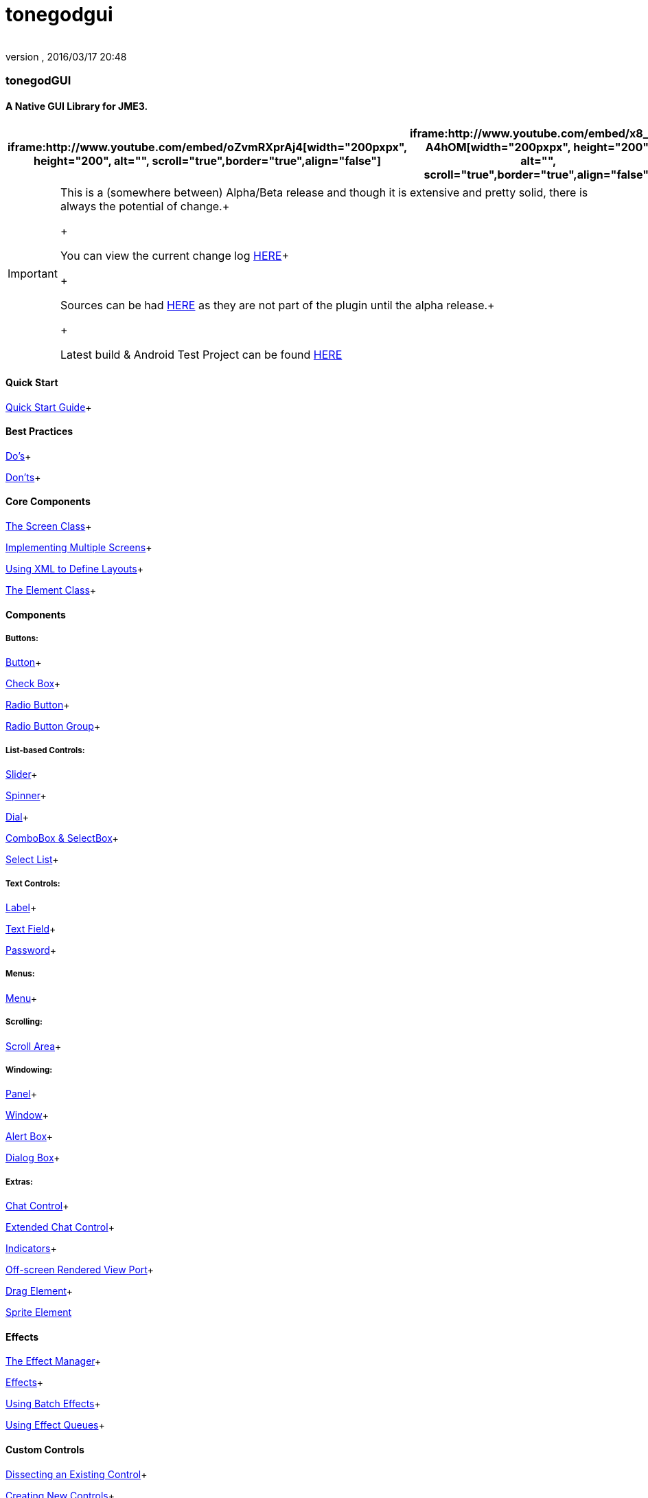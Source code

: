 = tonegodgui
:author: 
:revnumber: 
:revdate: 2016/03/17 20:48
:relfileprefix: ../../
:imagesdir: ../..
ifdef::env-github,env-browser[:outfilesuffix: .adoc]



=== tonegodGUI


==== A Native GUI Library for JME3.
[cols="2", options="header"]
|===

a| iframe:http://www.youtube.com/embed/oZvmRXprAj4[width="200pxpx", height="200", alt="", scroll="true",border="true",align="false"]
 
a| iframe:http://www.youtube.com/embed/x8_94-A4hOM[width="200pxpx", height="200", alt="", scroll="true",border="true",align="false"]
 

|===


[IMPORTANT]
====
This is a (somewhere between) Alpha/Beta release and though it is extensive and pretty solid, there is always the potential of change.+

+

You can view the current change log link:http://wiki.jmonkeyengine.org/doku.php/jme3:contributions:tonegodgui:changelog[HERE]+

+

Sources can be had link:http://code.google.com/p/tonegodgui/source/browse/[HERE] as they are not part of the plugin until the alpha release.+

+

Latest build & Android Test Project can be found link:https://sourceforge.net/projects/tonegodemitter/files/?source=navbar[HERE]
====




==== Quick Start

link:http://wiki.jmonkeyengine.org/doku.php/jme3:contributions:tonegodgui:quickstart[Quick Start Guide]+




==== Best Practices

link:http://wiki.jmonkeyengine.org/doku.php/jme3:contributions:tonegodgui:dos[Do's]+

link:http://wiki.jmonkeyengine.org/doku.php/jme3:contributions:tonegodgui:donts[Don'ts]+




==== Core Components

link:http://wiki.jmonkeyengine.org/doku.php/jme3:contributions:tonegodgui:screen[The Screen Class]+

link:http://wiki.jmonkeyengine.org/doku.php/jme3:contributions:tonegodgui:multiplescreens[Implementing Multiple Screens]+

link:http://wiki.jmonkeyengine.org/doku.php/jme3:contributions:tonegodgui:xmllayouts[Using XML to Define Layouts]+

link:http://wiki.jmonkeyengine.org/doku.php/jme3:contributions:tonegodgui:element[The Element Class]+




==== Components


===== Buttons:

link:http://wiki.jmonkeyengine.org/doku.php/jme3:contributions:tonegodgui:button[Button]+

link:http://wiki.jmonkeyengine.org/doku.php/jme3:contributions:tonegodgui:checkbox[Check Box]+

link:http://wiki.jmonkeyengine.org/doku.php/jme3:contributions:tonegodgui:radiobutton[Radio Button]+

link:http://wiki.jmonkeyengine.org/doku.php/jme3:contributions:tonegodgui:radiobuttongroup[Radio Button Group]+




===== List-based Controls:

link:http://wiki.jmonkeyengine.org/doku.php/jme3:contributions:tonegodgui:slider[Slider]+

link:http://wiki.jmonkeyengine.org/doku.php/jme3:contributions:tonegodgui:spinner[Spinner]+

link:http://wiki.jmonkeyengine.org/doku.php/jme3:contributions:tonegodgui:dial[Dial]+

link:http://wiki.jmonkeyengine.org/doku.php/jme3:contributions:tonegodgui:combobox[ComboBox &amp; SelectBox]+

link:http://wiki.jmonkeyengine.org/doku.php/jme3:contributions:tonegodgui:selectlist[Select List]+




===== Text Controls:

link:http://wiki.jmonkeyengine.org/doku.php/jme3:contributions:tonegodgui:label[Label]+

link:http://wiki.jmonkeyengine.org/doku.php/jme3:contributions:tonegodgui:textfield[Text Field]+

link:http://wiki.jmonkeyengine.org/doku.php/jme3:contributions:tonegodgui:password[Password]+




===== Menus:

link:http://wiki.jmonkeyengine.org/doku.php/jme3:contributions:tonegodgui:menu[Menu]+




===== Scrolling:

link:http://wiki.jmonkeyengine.org/doku.php/jme3:contributions:tonegodgui:scrollarea[Scroll Area]+




===== Windowing:

link:http://wiki.jmonkeyengine.org/doku.php/jme3:contributions:tonegodgui:panel[Panel]+

link:http://wiki.jmonkeyengine.org/doku.php/jme3:contributions:tonegodgui:window[Window]+

link:http://wiki.jmonkeyengine.org/doku.php/jme3:contributions:tonegodgui:alertbox[Alert Box]+

link:http://wiki.jmonkeyengine.org/doku.php/jme3:contributions:tonegodgui:dialogbox[Dialog Box]+




===== Extras:

link:http://wiki.jmonkeyengine.org/doku.php/jme3:contributions:tonegodgui:chatbox[Chat Control]+

link:http://wiki.jmonkeyengine.org/doku.php/jme3:contributions:tonegodgui:chatboxext[Extended Chat Control]+

link:http://wiki.jmonkeyengine.org/doku.php/jme3:contributions:tonegodgui:indicator[Indicators]+

link:http://wiki.jmonkeyengine.org/doku.php/jme3:contributions:tonegodgui:osrviewport[Off-screen Rendered View Port]+

link:http://wiki.jmonkeyengine.org/doku.php/jme3:contributions:tonegodgui:dragelement[Drag Element]+

link:http://wiki.jmonkeyengine.org/doku.php/jme3:contributions:tonegodgui:spriteelement[Sprite Element]



==== Effects

link:http://wiki.jmonkeyengine.org/doku.php/jme3:contributions:tonegodgui:effectmanager[The Effect Manager]+

link:http://wiki.jmonkeyengine.org/doku.php/jme3:contributions:tonegodgui:createeffects[Effects]+

link:http://wiki.jmonkeyengine.org/doku.php/jme3:contributions:tonegodgui:batcheffect[Using Batch Effects]+

link:http://wiki.jmonkeyengine.org/doku.php/jme3:contributions:tonegodgui:effectqueue[Using Effect Queues]+




==== Custom Controls

link:http://wiki.jmonkeyengine.org/doku.php/jme3:contributions:tonegodgui:controlbreakdown[Dissecting an Existing Control]+

link:http://wiki.jmonkeyengine.org/doku.php/jme3:contributions:tonegodgui:customcontrols[Creating New Controls]+




==== Styles

link:http://wiki.jmonkeyengine.org/doku.php/jme3:contributions:tonegodgui:styles[Creating A New Theme]+

link:http://wiki.jmonkeyengine.org/doku.php/jme3:contributions:tonegodgui:cursors[Defining Custom Cursors]+




==== Event Listeners


===== Focus:

link:http://wiki.jmonkeyengine.org/doku.php/jme3:contributions:tonegodgui:evmousefocus[Mouse Focus Listener]+

link:http://wiki.jmonkeyengine.org/doku.php/jme3:contributions:tonegodgui:evtabfocus[Tab Focus Listener]+




===== Mouse Input:

link:http://wiki.jmonkeyengine.org/doku.php/jme3:contributions:tonegodgui:evmousebutton[Mouse Button Listener]+

link:http://wiki.jmonkeyengine.org/doku.php/jme3:contributions:tonegodgui:evmousewheel[Mouse Wheel Listener]+

link:http://wiki.jmonkeyengine.org/doku.php/jme3:contributions:tonegodgui:evmousemove[Mouse Movement Listener]+




===== Keyboard Input:

link:http://wiki.jmonkeyengine.org/doku.php/jme3:contributions:tonegodgui:evkeyboard[Keyboard Listener]+




===== Layouts:

*  FlowLayout
*  HorizontalLayout
*  VerticalLayout
*  MigLayout

